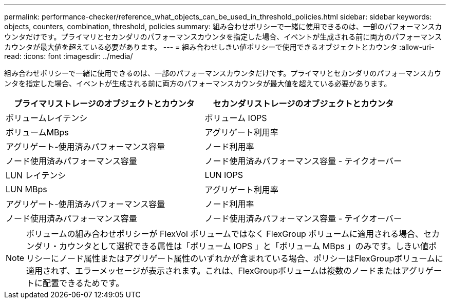 ---
permalink: performance-checker/reference_what_objects_can_be_used_in_threshold_policies.html 
sidebar: sidebar 
keywords: objects, counters, combination, threshold, policies 
summary: 組み合わせポリシーで一緒に使用できるのは、一部のパフォーマンスカウンタだけです。プライマリとセカンダリのパフォーマンスカウンタを指定した場合、イベントが生成される前に両方のパフォーマンスカウンタが最大値を超えている必要があります。 
---
= 組み合わせしきい値ポリシーで使用できるオブジェクトとカウンタ
:allow-uri-read: 
:icons: font
:imagesdir: ../media/


[role="lead"]
組み合わせポリシーで一緒に使用できるのは、一部のパフォーマンスカウンタだけです。プライマリとセカンダリのパフォーマンスカウンタを指定した場合、イベントが生成される前に両方のパフォーマンスカウンタが最大値を超えている必要があります。

|===
| プライマリストレージのオブジェクトとカウンタ | セカンダリストレージのオブジェクトとカウンタ 


 a| 
ボリュームレイテンシ
 a| 
ボリューム IOPS



 a| 
ボリュームMBps



 a| 
アグリゲート利用率



 a| 
アグリゲート-使用済みパフォーマンス容量



 a| 
ノード利用率



 a| 
ノード使用済みパフォーマンス容量



 a| 
ノード使用済みパフォーマンス容量 - テイクオーバー



 a| 
LUN レイテンシ
 a| 
LUN IOPS



 a| 
LUN MBps



 a| 
アグリゲート利用率



 a| 
アグリゲート-使用済みパフォーマンス容量



 a| 
ノード利用率



 a| 
ノード使用済みパフォーマンス容量



 a| 
ノード使用済みパフォーマンス容量 - テイクオーバー

|===
[NOTE]
====
ボリュームの組み合わせポリシーが FlexVol ボリュームではなく FlexGroup ボリュームに適用される場合、セカンダリ・カウンタとして選択できる属性は「ボリューム IOPS 」と「ボリューム MBps 」のみです。しきい値ポリシーにノード属性またはアグリゲート属性のいずれかが含まれている場合、ポリシーはFlexGroupボリュームに適用されず、エラーメッセージが表示されます。これは、FlexGroupボリュームは複数のノードまたはアグリゲートに配置できるためです。

====